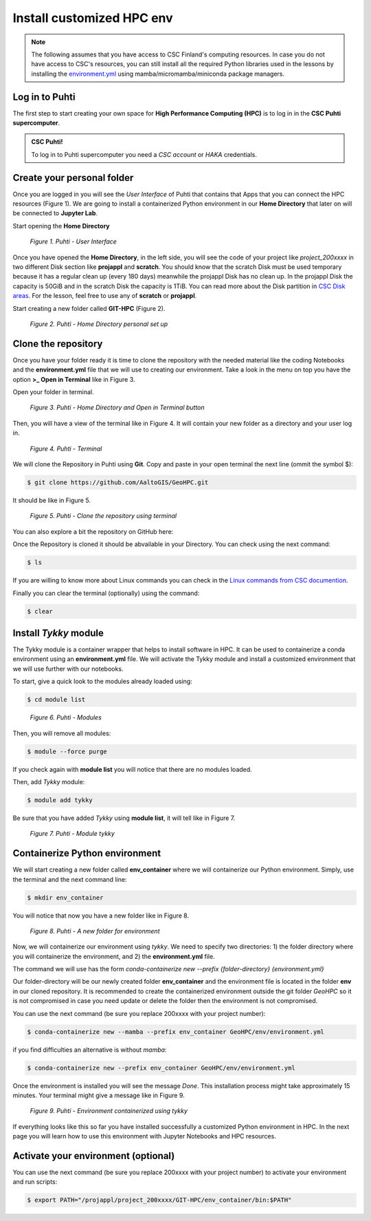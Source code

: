 Install customized HPC env 
============================

.. note::

   The following assumes that you have access to CSC Finland's computing resources. In case you do not have access to CSC's resources,
   you can still install all the required Python libraries used in the lessons by installing the `environment.yml <https://github.com/AaltoGIS/GeoHPC/blob/master/env/environment.yml>`__
   using mamba/micromamba/miniconda package managers.


Log in to Puhti
------------------

The first step to start creating your own space for **High Performance Computing (HPC)** 
is to log in in the **CSC Puhti supercomputer**.

.. admonition:: CSC Puhti!

    To log in to Puhti supercomputer you need a *CSC account* or *HAKA* credentials.

    .. button-link:: https://www.puhti.csc.fi/public/welcome.html
            :color: primary
            :shadow:
            :align: center

            👉 Log in to Puhti


Create your personal folder
-----------------------------

Once you are logged in you will see the *User Interface* of Puhti that contains that Apps that you can connect the HPC resources (Figure 1). 
We are going to install a containerized Python environment in our **Home Directory** that later on will be connected to **Jupyter Lab**. 

Start opening the **Home Directory**

.. figure:: img/img1.png
    
    *Figure 1. Puhti - User Interface*

Once you have opened the **Home Directory**, in the left side, you will see the code of your project like *project_200xxxx* 
in two different Disk section like **projappl** and **scratch**. You should know that the scratch Disk must be used temporary 
because it has a regular clean up (every 180 days) meanwhile the projappl Disk has no clean up. In the projappl Disk 
the capacity is 50GiB and in the scratch Disk the capacity is 1TiB. You can read more about the 
Disk partition in `CSC Disk areas <https://docs.csc.fi/computing/disk/>`_. For the lesson, feel free 
to use any of **scratch** or **projappl**. 

Start creating a new folder called **GIT-HPC** (Figure 2).

.. figure:: img/img2.png
    
    *Figure 2. Puhti - Home Directory personal set up*


Clone the repository
----------------------

Once you have your folder ready it is time to clone the repository with the needed material like the coding Notebooks and the **environment.yml** file 
that we will use to creating our environment. Take a look in the menu on top you have the option **>_ Open in Terminal** like in Figure 3.

Open your folder in terminal.

.. figure:: img/img3.png
    
    *Figure 3. Puhti - Home Directory and Open in Terminal button*

Then, you will have a view of the terminal like in Figure 4. It will contain your new folder as a directory and your user log in.

.. figure:: img/img4.png
    
    *Figure 4. Puhti - Terminal*

We will clone the Repository in Puhti using **Git**. Copy and paste in your open terminal the next line (ommit the symbol $):

.. code-block:: bash

    $ git clone https://github.com/AaltoGIS/GeoHPC.git

It should be like in Figure 5.

.. figure:: img/img5.png
    
    *Figure 5. Puhti - Clone the repository using terminal*

You can also explore a bit the repository on GitHub here:

.. button-link:: https://github.com/AaltoGIS/GeoHPC
            :color: primary
            :shadow:
            :align: center

            👉 GeoHPC Repository

Once the Repository is cloned it should be abvailable in your Directory. You can check using the next command:

.. code-block:: bash

    $ ls

If you are willing to know more about Linux commands you can check in the `Linux commands from CSC documention <https://docs.csc.fi/support/tutorials/env-guide/using-linux-in-command-line/>`_.

Finally you can clear the terminal (optionally) using the command:


.. code-block:: bash

    $ clear

Install *Tykky* module
-------------------------

The Tykky module is a container wrapper that helps to install software in HPC. It can be used to containerize a conda environment 
using an **environment.yml** file. We will activate the Tykky module and install a customized environment that we will use further 
with our notebooks.

To start, give a quick look to the modules already loaded using:

.. code-block:: bash

    $ cd module list

.. figure:: img/img6.png
    
    *Figure 6. Puhti - Modules*

Then, you will remove all modules:

.. code-block:: bash

    $ module --force purge

If you check again with **module list** you will notice that there are no modules loaded.

Then, add *Tykky* module:

.. code-block:: bash

    $ module add tykky

Be sure that you have added *Tykky* using **module list**, it will tell like in Figure 7.

.. figure:: img/img7.png
    
    *Figure 7. Puhti - Module tykky*


Containerize Python environment
---------------------------------

We will start creating a new folder called **env_container** where we will containerize our Python environment. Simply, 
use the terminal and the next command line:

.. code-block:: bash

    $ mkdir env_container

You will notice that now you have a new folder like in Figure 8.

.. figure:: img/img8.png
    
    *Figure 8. Puhti - A new folder for environment*

Now, we will containerize our environment using *tykky*. We need to specify two directories: 1) the folder directory 
where you will containerize the environment, and 2) the **environment.yml** file.

The command we will use has the form *conda-containerize new --prefix {folder-directory} {environment.yml}*

Our folder-directory will be our newly created folder **env_container** and the environment 
file is located in the folder **env** in our cloned repository. It is recommended to create 
the containerized environment outside the git folder *GeoHPC* so it is not compromised in case you need update 
or delete the folder then the environment is not compromised.

You can use the next command (be sure you replace 200xxxx with your project number):

.. code-block:: bash

    $ conda-containerize new --mamba --prefix env_container GeoHPC/env/environment.yml

if you find difficulties an alternative is without *mamba*:

.. code-block:: bash

    $ conda-containerize new --prefix env_container GeoHPC/env/environment.yml


Once the environment is installed you will see the message *Done*. This installation 
process might take approximately 15 minutes. Your terminal might give a message like in Figure 9.

.. figure:: img/img9.png
    
    *Figure 9. Puhti - Environment containerized using tykky*

If everything looks like this so far you have installed successfully a customized Python 
environment in HPC. In the next page you will learn how to use this environment with Jupyter Notebooks and HPC resources. 

Activate your environment (optional)
---------------------------------------

You can use the next command (be sure you replace 200xxxx with your project number) to activate your environment and run scripts:

.. code-block:: bash

    $ export PATH="/projappl/project_200xxxx/GIT-HPC/env_container/bin:$PATH"





